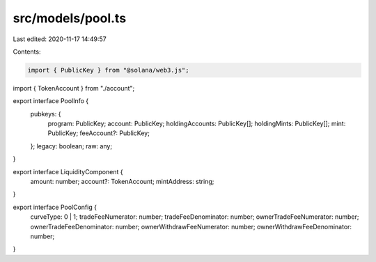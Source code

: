 src/models/pool.ts
==================

Last edited: 2020-11-17 14:49:57

Contents:

.. code-block:: ts

    import { PublicKey } from "@solana/web3.js";
import { TokenAccount } from "./account";

export interface PoolInfo {
  pubkeys: {
    program: PublicKey;
    account: PublicKey;
    holdingAccounts: PublicKey[];
    holdingMints: PublicKey[];
    mint: PublicKey;
    feeAccount?: PublicKey;
  };
  legacy: boolean;
  raw: any;
}

export interface LiquidityComponent {
  amount: number;
  account?: TokenAccount;
  mintAddress: string;
}

export interface PoolConfig {
  curveType: 0 | 1;
  tradeFeeNumerator: number;
  tradeFeeDenominator: number;
  ownerTradeFeeNumerator: number;
  ownerTradeFeeDenominator: number;
  ownerWithdrawFeeNumerator: number;
  ownerWithdrawFeeDenominator: number;
}


